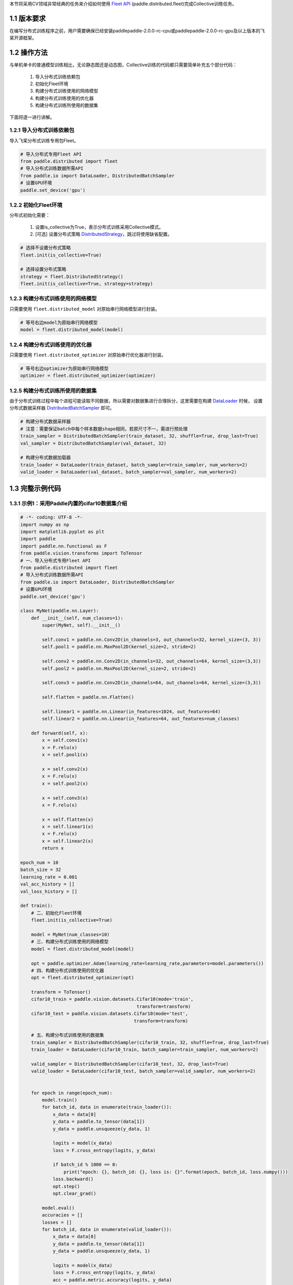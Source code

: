 本节将采用CV领域非常经典的任务来介绍如何使用 `Fleet API <https://www.paddlepaddle.org.cn/documentation/docs/zh/api/paddle/distributed/Overview_cn.html#fleetapi>`_ (paddle.distributed.fleet)完成Collective训练任务。

1.1 版本要求
^^^^^^^^^^^^^^^^^^^^^^^^^^^^^^

在编写分布式训练程序之前，用户需要确保已经安装paddlepaddle-2.0.0-rc-cpu或paddlepaddle-2.0.0-rc-gpu及以上版本的飞桨开源框架。

1.2 操作方法
^^^^^^^^^^^^^^^^^^^^^^^^^^^^^^

与单机单卡的普通模型训练相比，无论静态图还是动态图，Collective训练的代码都只需要简单补充五个部分代码：

    1. 导入分布式训练依赖包 
    2. 初始化Fleet环境 
    3. 构建分布式训练使用的网络模型 
    4. 构建分布式训练使用的优化器 
    5. 构建分布式训练所使用的数据集 

下面将逐一进行讲解。

.. _method1_label:

1.2.1 导入分布式训练依赖包
""""""""""""""""""""""""""""

导入飞桨分布式训练专用包Fleet。

.. code-block:: python

    # 导入分布式专用Fleet API
    from paddle.distributed import fleet
    # 导入分布式训练数据所需API
    from paddle.io import DataLoader, DistributedBatchSampler
    # 设置GPU环境
    paddle.set_device('gpu')

.. _method2_label:

1.2.2 初始化Fleet环境
""""""""""""""""""""""""""

分布式初始化需要：

    1. 设置is_collective为True，表示分布式训练采用Collective模式。
    2. [可选] 设置分布式策略 `DistributedStrategy <https://www.paddlepaddle.org.cn/documentation/docs/zh/api/paddle/distributed/fleet/DistributedStrategy_cn.html>`_，跳过将使用缺省配置。

.. code-block:: python

    # 选择不设置分布式策略
    fleet.init(is_collective=True)

    # 选择设置分布式策略
    strategy = fleet.DistributedStrategy()
    fleet.init(is_collective=True, strategy=strategy)

.. _method3_label:

1.2.3 构建分布式训练使用的网络模型
""""""""""""""""""""""""""""""""""
只需要使用 ``fleet.distributed_model`` 对原始串行网络模型进行封装。

.. code-block:: python

    # 等号右边model为原始串行网络模型
    model = fleet.distributed_model(model)

.. _method4_label:

1.2.4 构建分布式训练使用的优化器
""""""""""""""""""""""""""""""""""
只需要使用 ``fleet.distributed_optimizer`` 对原始串行优化器进行封装。

.. code-block:: python

    # 等号右边optimizer为原始串行网络模型
    optimizer = fleet.distributed_optimizer(optimizer)

.. _method5_label:

1.2.5 构建分布式训练所使用的数据集
""""""""""""""""""""""""""""""""""

由于分布式训练过程中每个进程可能读取不同数据，所以需要对数据集进行合理拆分，这里需要在构建 `DataLoader <https://www.paddlepaddle.org.cn/documentation/docs/zh/api/paddle/io/DataLoader_cn.html#dataloader>`_ 时候， 设置分布式数据采样器 `DistributedBatchSampler <https://www.paddlepaddle.org.cn/documentation/docs/zh/api/paddle/io/DistributedBatchSampler_cn.html#distributedbatchsampler>`_ 即可。

.. code-block:: python

    # 构建分布式数据采样器 
    # 注意：需要保证batch中每个样本数据shape相同，若原尺寸不一，需进行预处理
    train_sampler = DistributedBatchSampler(train_dataset, 32, shuffle=True, drop_last=True)
    val_sampler = DistributedBatchSampler(val_dataset, 32)

    # 构建分布式数据加载器
    train_loader = DataLoader(train_dataset, batch_sampler=train_sampler, num_workers=2)
    valid_loader = DataLoader(val_dataset, batch_sampler=val_sampler, num_workers=2)

1.3 完整示例代码
^^^^^^^^^^^^^^^^^^^^^^^^^^^^^^

1.3.1 示例1：采用Paddle内置的cifar10数据集介绍
""""""""""""""""""""""""""""""""""""""""""""""""""""""""""""""""""""""""""""""""""""""""""""""""

.. code-block:: python

    # -*- coding: UTF-8 -*-
    import numpy as np
    import matplotlib.pyplot as plt
    import paddle
    import paddle.nn.functional as F
    from paddle.vision.transforms import ToTensor
    # 一、导入分布式专用Fleet API
    from paddle.distributed import fleet
    # 导入分布式训练数据所需API
    from paddle.io import DataLoader, DistributedBatchSampler
    # 设置GPU环境
    paddle.set_device('gpu')

    class MyNet(paddle.nn.Layer):
        def __init__(self, num_classes=1):
            super(MyNet, self).__init__()

            self.conv1 = paddle.nn.Conv2D(in_channels=3, out_channels=32, kernel_size=(3, 3))
            self.pool1 = paddle.nn.MaxPool2D(kernel_size=2, stride=2)

            self.conv2 = paddle.nn.Conv2D(in_channels=32, out_channels=64, kernel_size=(3,3))
            self.pool2 = paddle.nn.MaxPool2D(kernel_size=2, stride=2)

            self.conv3 = paddle.nn.Conv2D(in_channels=64, out_channels=64, kernel_size=(3,3))

            self.flatten = paddle.nn.Flatten()

            self.linear1 = paddle.nn.Linear(in_features=1024, out_features=64)
            self.linear2 = paddle.nn.Linear(in_features=64, out_features=num_classes)

        def forward(self, x):
            x = self.conv1(x)
            x = F.relu(x)
            x = self.pool1(x)

            x = self.conv2(x)
            x = F.relu(x)
            x = self.pool2(x)

            x = self.conv3(x)
            x = F.relu(x)

            x = self.flatten(x)
            x = self.linear1(x)
            x = F.relu(x)
            x = self.linear2(x)
            return x

    epoch_num = 10
    batch_size = 32
    learning_rate = 0.001
    val_acc_history = []
    val_loss_history = []

    def train():
        # 二、初始化Fleet环境
        fleet.init(is_collective=True)

        model = MyNet(num_classes=10)
        # 三、构建分布式训练使用的网络模型
        model = fleet.distributed_model(model)

        opt = paddle.optimizer.Adam(learning_rate=learning_rate,parameters=model.parameters())
        # 四、构建分布式训练使用的优化器
        opt = fleet.distributed_optimizer(opt)

        transform = ToTensor()
        cifar10_train = paddle.vision.datasets.Cifar10(mode='train',
                                               transform=transform)
        cifar10_test = paddle.vision.datasets.Cifar10(mode='test',
                                              transform=transform)

        # 五、构建分布式训练使用的数据集
        train_sampler = DistributedBatchSampler(cifar10_train, 32, shuffle=True, drop_last=True)
        train_loader = DataLoader(cifar10_train, batch_sampler=train_sampler, num_workers=2)

        valid_sampler = DistributedBatchSampler(cifar10_test, 32, drop_last=True)
        valid_loader = DataLoader(cifar10_test, batch_sampler=valid_sampler, num_workers=2)


        for epoch in range(epoch_num):
            model.train()
            for batch_id, data in enumerate(train_loader()):
                x_data = data[0]
                y_data = paddle.to_tensor(data[1])
                y_data = paddle.unsqueeze(y_data, 1)

                logits = model(x_data)
                loss = F.cross_entropy(logits, y_data)

                if batch_id % 1000 == 0:
                    print("epoch: {}, batch_id: {}, loss is: {}".format(epoch, batch_id, loss.numpy()))
                loss.backward()
                opt.step()
                opt.clear_grad()

            model.eval()
            accuracies = []
            losses = []
            for batch_id, data in enumerate(valid_loader()):
                x_data = data[0]
                y_data = paddle.to_tensor(data[1])
                y_data = paddle.unsqueeze(y_data, 1)

                logits = model(x_data)
                loss = F.cross_entropy(logits, y_data)
                acc = paddle.metric.accuracy(logits, y_data)
                accuracies.append(acc.numpy())
                losses.append(loss.numpy())

            avg_acc, avg_loss = np.mean(accuracies), np.mean(losses)
            print("[validation] accuracy/loss: {}/{}".format(avg_acc, avg_loss))
            val_acc_history.append(avg_acc)
            val_loss_history.append(avg_loss)

    if __name__ == "__main__":
        train()

1.3.2 示例2：采用自定义的人脸关键点检测数据集 
""""""""""""""""""""""""""""""""""""""""""""""""""""""""""""""""""""""""""""""""""""""""""""""""

.. code-block:: python

    import numpy as np
    import pandas as pd
    import paddle
    from paddle.io import Dataset
    from paddle.vision.transforms import transforms
    from paddle.vision.models import resnet18
    # 一、导入分布式专用Fleet API
    from paddle.distributed import fleet
    # 导入分布式训练数据所需API
    from paddle.io import DataLoader, DistributedBatchSampler
    # 设置GPU环境
    paddle.set_device('gpu')

    class ImgTransforms(object):
        """
        图像预处理工具，用于将图像进行升维(96, 96) => (96, 96, 3)，
        并对图像的维度进行转换从HWC变为CHW
        """
        def __init__(self, fmt):
            self.format = fmt

        def __call__(self, img):
            if len(img.shape) == 2:
                img = np.expand_dims(img, axis=2)
            img = img.transpose(self.format)
            if img.shape[0] == 1:
                img = np.repeat(img, 3, axis=0)
            return img

    class FaceDataset(Dataset):
        def __init__(self, data_path, mode='train', val_split=0.2):
            self.mode = mode
            assert self.mode in ['train', 'val', 'test'], \
                "mode should be 'train' or 'test', but got {}".format(self.mode)
            self.data_source = pd.read_csv(data_path)

            # 清洗数据
            self.data_source.dropna(how="any", inplace=True)
            self.data_label_all = self.data_source.drop('Image', axis=1)

            if self.mode in ['train', 'val']:
                np.random.seed(43)
                data_len = len(self.data_source)
                # 随机划分
                shuffled_indices = np.random.permutation(data_len)
                self.shuffled_indices = shuffled_indices
                val_set_size = int(data_len * val_split)
                if self.mode == 'val':
                    val_indices = shuffled_indices[:val_set_size]
                    self.data_img = self.data_source.reindex().iloc[val_indices]
                    self.data_label = self.data_label_all.reindex().iloc[val_indices]
                elif self.mode == 'train':
                    train_indices = shuffled_indices[val_set_size:]
                    self.data_img = self.data_source.reindex().iloc[train_indices]
                    self.data_label = self.data_label_all.reindex().iloc[train_indices]
            elif self.mode == 'test':
                self.data_img = self.data_source
                self.data_label = self.data_label_all
            self.transforms = transforms.Compose([
                ImgTransforms((2, 0, 1))
            ])

        def __getitem__(self, idx):
            img = self.data_img['Image'].iloc[idx].split(' ')
            img = ['0' if x == '' else x for x in img]
            img = np.array(img, dtype='float32').reshape(96, 96)
            # 预处理操作
            img = self.transforms(img)
            label = np.array(self.data_label.iloc[idx, :], dtype='float32') / 96
            return img, label

        def __len__(self):
            return len(self.data_img)

    # 模型的定义
    class FaceNet(paddle.nn.Layer):
        def __init__(self, num_keypoints, pretrained=False):
            super(FaceNet, self).__init__()
            self.backbone = resnet18(pretrained)
            self.outLayer1 = paddle.nn.Sequential(
                paddle.nn.Linear(1000, 512),
                paddle.nn.ReLU(),
                paddle.nn.Dropout(0.1))
            self.outLayer2 = paddle.nn.Linear(512, num_keypoints*2)

        def forward(self, inputs):
            out = self.backbone(inputs)
            out = self.outLayer1(out)
            out = self.outLayer2(out)
            return out

    def train():
        # 二、 初始化Fleet环境
        fleet.init(is_collective=True)

        model = FaceNet(num_keypoints=15)
        # 三、构建分布式训练使用的网络模型
        model = fleet.distributed_model(model)

        optim = paddle.optimizer.Adam(learning_rate=1e-3, parameters=model.parameters())
        # 四、构建分布式训练使用的优化器
        optim = fleet.distributed_optimizer(optim)

        # 定义数据集路径:
        #   training.csv: 包含了用于训练的人脸关键点坐标和图像。
        #   test.csv: 包含了用于测试的人脸关键点图像, 没有标注关键点坐标。
        #   IdLookupTable.csv: 测试集关键点的位置的对应名称。
        Train_Dir = './data/training.csv'
        Test_Dir = './data/test.csv'
        lookid_dir = './data/IdLookupTable.csv'

        train_dataset = FaceDataset(Train_Dir, mode='train')
        val_dataset = FaceDataset(Train_Dir, mode='val')
        test_dataset = FaceDataset(Test_Dir, mode='test')

        # 五、构建分布式训练使用的数据集
        train_sampler = DistributedBatchSampler(train_dataset, 32, shuffle=True, drop_last=True)
        train_loader = DataLoader(train_dataset, batch_sampler=train_sampler, num_workers=2)

        val_sampler = DistributedBatchSampler(val_dataset, 32, drop_last=True)
        val_loader = DataLoader(val_dataset, batch_sampler=val_sampler, num_workers=2)

        epoch = 30
        for eop in range(epoch):
            model.train()
            print("Epoch ", eop + 1, "/", epoch)
            for batch_id, data in enumerate(train_loader()):
                img, label = data
                label.stop_gradient = True
                out = model(img)
                loss = paddle.nn.functional.mse_loss(input=out, label=label)
                loss_data = loss.numpy()
                loss.backward()
                optim.step()
                model.clear_gradients()
                if batch_id % 10 == 0:
                    print("step %d / %d - loss: %.5f" % (batch_id, len(train_loader), loss_data))

            model.eval()
            print("Eval begin...")
            for batch_id, data in enumerate(val_loader()):
                img, label = data
                label.stop_gradient = True
                out = model(img)
                loss = paddle.nn.functional.mse_loss(input=out, label=label)
                loss_data = loss.numpy()
                if batch_id % 10 == 0:
                    print("step %d / %d - loss: %.5f" % (batch_id, len(val_loader), loss_data))
            print("Eval samples: ", len(val_dataset))

    if __name__ == "__main__":
        train()


1.4 分布式启动示例
^^^^^^^^^^^^^^^^^^^^^^^^^^^^^^

使用Fleet `paddle.distributed.launch <https://www.paddlepaddle.org.cn/documentation/docs/zh/api/paddle/distributed/launch_cn.html#launch>`_ 能够在如下3种不同集群平台上分布式训练：

- AI Studio启动 
- 自定义集群启动 
- PaddleCloud集群启动 

.. _launch1_label:

1.4.1 AI Studio启动
""""""""""""""""""""""""

.. code-block:: bash

    python -m paddle.distributed.launch --gpus=0,1 run.py


您将看到显示如下日志信息：

.. code-block:: bash

    -----------  Configuration Arguments -----------
    gpus: 0,1
    heter_worker_num: None
    heter_workers:
    http_port: None
    ips: 127.0.0.1
    log_dir: log
    nproc_per_node: None
    server_num: None
    servers:
    training_script: train_fleet_dygraph.py
    training_script_args: []
    worker_num: None
    workers:
    ------------------------------------------------
    WARNING 2021-05-06 11:32:50,804 launch.py:316] Not found distinct arguments and compiled with cuda. Default use collective mode
    launch train in GPU mode
    INFO 2021-05-06 11:32:50,806 launch_utils.py:472] Local start 2 processes. First process distributed environment info (Only For Debug):
        +=======================================================================================+
        |                        Distributed Envs                      Value                    |
        +---------------------------------------------------------------------------------------+
        |                PADDLE_TRAINER_ENDPOINTS         127.0.0.1:20923,127.0.0.1:10037       |
        |                     FLAGS_selected_gpus                        0                      |
        |                       PADDLE_TRAINER_ID                        0                      |
        |                     PADDLE_TRAINERS_NUM                        2                      |
        |                 PADDLE_CURRENT_ENDPOINT                 127.0.0.1:20923               |
        +=======================================================================================+

    INFO 2021-05-06 11:32:50,806 launch_utils.py:475] details abouts PADDLE_TRAINER_ENDPOINTS can be found in log/endpoints.log, and detail running logs maybe found in log/workerlog.0
    grep: warning: GREP_OPTIONS is deprecated; please use an alias or script
    I0506 11:32:51.828132  6427 nccl_context.cc:189] init nccl context nranks: 2 local rank: 0 gpu id: 0 ring id: 0
    W0506 11:32:52.365190  6427 device_context.cc:362] Please NOTE: device: 0, GPU Compute Capability: 7.0, Driver API Version: 11.0, Runtime API Version: 11.0
    W0506 11:32:52.368203  6427 device_context.cc:372] device: 0, cuDNN Version: 8.0.
    [Epoch 0, batch 0] loss: 4.98047, acc1: 0.00000, acc5: 0.00000
    [Epoch 0, batch 5] loss: 39.06348, acc1: 0.03125, acc5: 0.09375
    ...

.. _launch2_label:

1.4.2 自定义集群启动
""""""""""""""""""""""""

- 单机多卡训练
    用户只需要通过 `--selected_gpus` 指定GPU卡，其他采用默认命令行参数即可，如：

    .. code-block:: bash

        python -m paddle.distributed.launch --selected_gpus=0,1,2,3 train_with_fleet.py
        
- 多机多卡训练
    用户需要给 `paddle.distributed.launch <https://www.paddlepaddle.org.cn/documentation/docs/zh/api/paddle/distributed/launch_cn.html#launch>`_ 配置以下参数：

        .. code-block:: bash

            --cluster_node_ips： 集群中所有节点的IP地址列表，以','分隔，例如：192.168.1.2,192.168.1.3。

            --node_ip: 当前节点的IP地址。

            --started_port：起始端口号，假设起始端口号为51340，并且节点上使用的GPU卡数为4，那么GPU卡上对应训练进程的端口号分别为51340、51341和51342。务必确保端口号可用。

            --selected_gpus：使用的GPU卡。

    假设自定义集群包含两个节点（机器），IP地址分别为192.168.1.2和192.168.1.3，并且每个节点上使用的GPU卡数为4，那么需要在两个节点终端上分别运行如下命令：

    在192.168.1.2节点运行：
    
        .. code-block:: bash

            python -m paddle.distributed.launch \
            --cluster_node_ips=192.168.1.2,192.168.1.3 \
            --node_ip=192.168.1.2 \
            --started_port=6170 \
            --selected_gpus=0,1,2,3 \
            train_with_fleet.py

    在192.168.1.3节点运行：

        .. code-block:: bash

            python -m paddle.distributed.launch \
            --cluster_node_ips=192.168.1.2,192.168.1.3 \
            --node_ip=192.168.1.3 \
            --started_port=6170 \
            --selected_gpus=0,1,2,3 \
            train_with_fleet.py




.. _launch3_label:

1.4.3 PaddleCloud集群启动
""""""""""""""""""""""""""""""""""""""""""""""""

百度公司内部用户还可以使用 `PaddleCloud <http://paddlecloud.baidu-int.com/>`_ 集群运行多机多卡程序。

.. note::

    在PaddleCloud上进行分布式训练，训练方式需要选择“分布式训练”选项，任务模式需要选择“NCCL2模式”选项，如下图所示。

.. image:: images/paddlecloud.png

如果使用客户端提交任务，需要设置 `start_cmd` 和在命令行参数中指定运行模式为“NCCL2模式”，具体命令如下：

.. code-block:: bash

    start_cmd="python -m paddle.distributed.launch
               --use_paddlecloud --seletected_gpus='0,1,2,3,4,5,6,7'
               train_with_fleet.py --model=ResNet50 --data_dir=./ImageNet"

    paddlecloud job \
      --start-cmd "${start_cmd}" \
      ... \
      --is-standalone 0 \
      --distribute-job-type NCCL2

从单机多卡到多机多卡训练，代码上不需要做任何改动，只需再额外指定IP列表即可。其内容为多机的ip列表，具体命令如下：

.. code-block:: bash

    python3 -m paddle.distributed.launch --ips="xx.xx.xx.xx,yy.yy.yy.yy" --gpus 0,1,2,3,4,5,6,7 train_with_fleet.py

